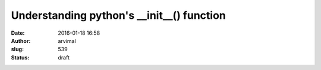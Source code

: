 Understanding python's __init__() function
##########################################
:date: 2016-01-18 16:58
:author: arvimal
:slug: 539
:status: draft


